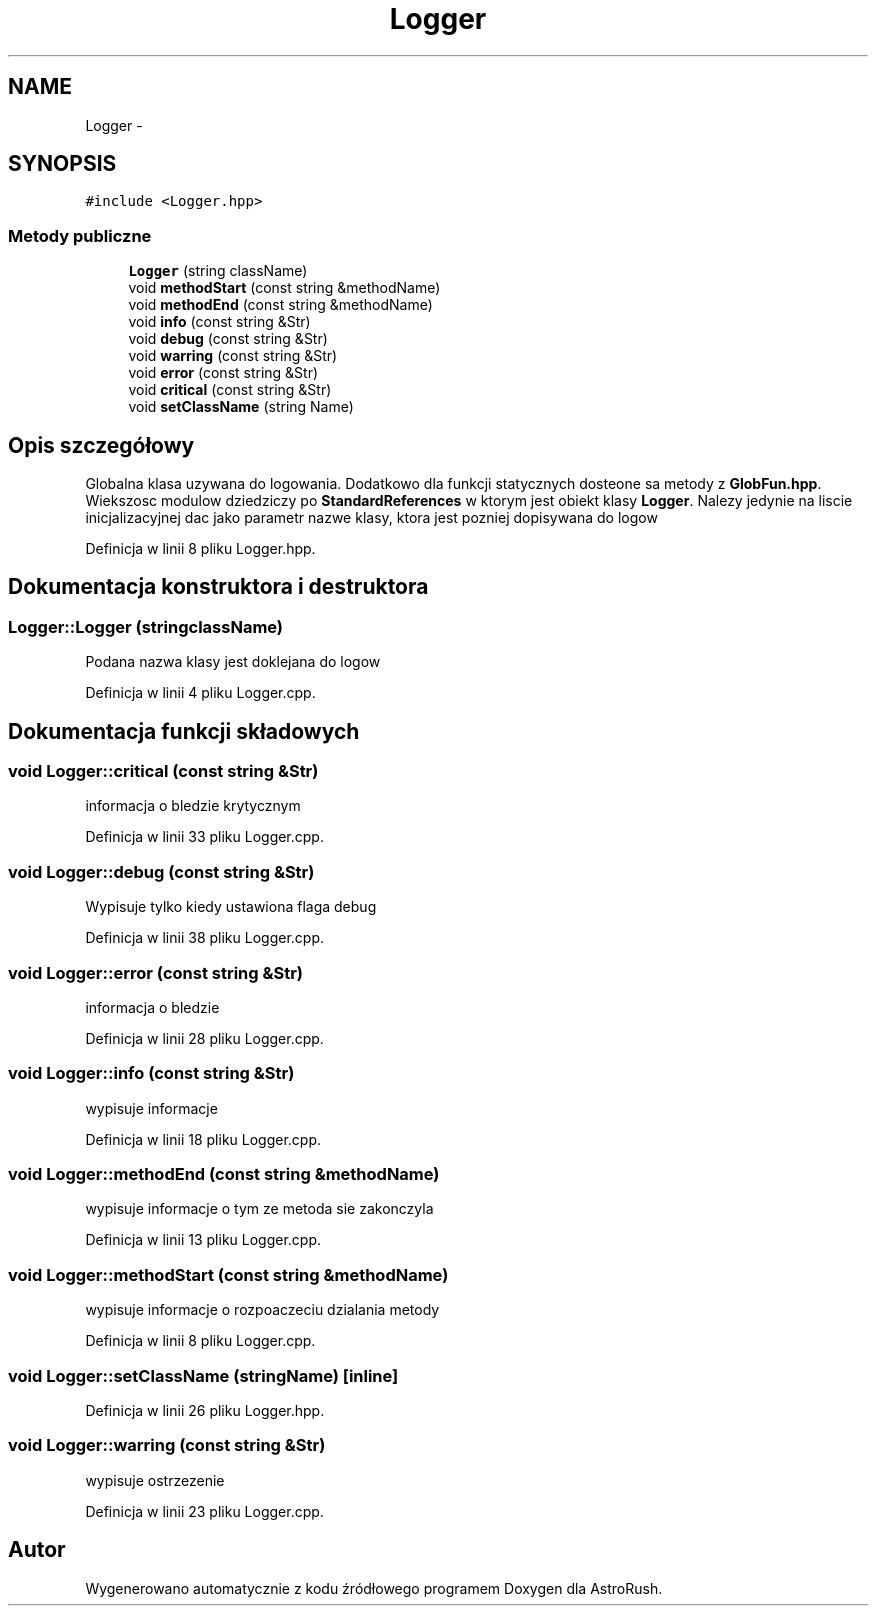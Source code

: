 .TH "Logger" 3 "Pn, 11 mar 2013" "Version 0.0.3" "AstroRush" \" -*- nroff -*-
.ad l
.nh
.SH NAME
Logger \- 
.SH SYNOPSIS
.br
.PP
.PP
\fC#include <Logger\&.hpp>\fP
.SS "Metody publiczne"

.in +1c
.ti -1c
.RI "\fBLogger\fP (string className)"
.br
.ti -1c
.RI "void \fBmethodStart\fP (const string &methodName)"
.br
.ti -1c
.RI "void \fBmethodEnd\fP (const string &methodName)"
.br
.ti -1c
.RI "void \fBinfo\fP (const string &Str)"
.br
.ti -1c
.RI "void \fBdebug\fP (const string &Str)"
.br
.ti -1c
.RI "void \fBwarring\fP (const string &Str)"
.br
.ti -1c
.RI "void \fBerror\fP (const string &Str)"
.br
.ti -1c
.RI "void \fBcritical\fP (const string &Str)"
.br
.ti -1c
.RI "void \fBsetClassName\fP (string Name)"
.br
.in -1c
.SH "Opis szczegółowy"
.PP 
Globalna klasa uzywana do logowania\&. Dodatkowo dla funkcji statycznych dosteone sa metody z \fBGlobFun\&.hpp\fP\&. Wiekszosc modulow dziedziczy po \fBStandardReferences\fP w ktorym jest obiekt klasy \fBLogger\fP\&. Nalezy jedynie na liscie inicjalizacyjnej dac jako parametr nazwe klasy, ktora jest pozniej dopisywana do logow 
.PP
Definicja w linii 8 pliku Logger\&.hpp\&.
.SH "Dokumentacja konstruktora i destruktora"
.PP 
.SS "Logger::Logger (stringclassName)"
Podana nazwa klasy jest doklejana do logow 
.PP
Definicja w linii 4 pliku Logger\&.cpp\&.
.SH "Dokumentacja funkcji składowych"
.PP 
.SS "void Logger::critical (const string &Str)"
informacja o bledzie krytycznym 
.PP
Definicja w linii 33 pliku Logger\&.cpp\&.
.SS "void Logger::debug (const string &Str)"
Wypisuje tylko kiedy ustawiona flaga debug 
.PP
Definicja w linii 38 pliku Logger\&.cpp\&.
.SS "void Logger::error (const string &Str)"
informacja o bledzie 
.PP
Definicja w linii 28 pliku Logger\&.cpp\&.
.SS "void Logger::info (const string &Str)"
wypisuje informacje 
.PP
Definicja w linii 18 pliku Logger\&.cpp\&.
.SS "void Logger::methodEnd (const string &methodName)"
wypisuje informacje o tym ze metoda sie zakonczyla 
.PP
Definicja w linii 13 pliku Logger\&.cpp\&.
.SS "void Logger::methodStart (const string &methodName)"
wypisuje informacje o rozpoaczeciu dzialania metody 
.PP
Definicja w linii 8 pliku Logger\&.cpp\&.
.SS "void Logger::setClassName (stringName)\fC [inline]\fP"

.PP
Definicja w linii 26 pliku Logger\&.hpp\&.
.SS "void Logger::warring (const string &Str)"
wypisuje ostrzezenie 
.PP
Definicja w linii 23 pliku Logger\&.cpp\&.

.SH "Autor"
.PP 
Wygenerowano automatycznie z kodu źródłowego programem Doxygen dla AstroRush\&.
